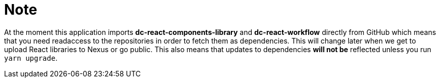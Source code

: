 = Note

At the moment this application imports **dc-react-components-library** and **dc-react-workflow** directly from GitHub
which means that you need readaccess to the repositories in order to fetch them as dependencies. This will change later
when we get to upload React libraries to Nexus or go public. This also means that updates to dependencies **will not be**
reflected unless you run `yarn upgrade`.
